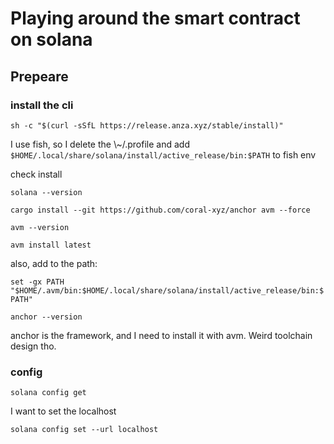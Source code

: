 * Playing around the smart contract on solana
** Prepeare
*** install the cli

#+begin_src shell
  sh -c "$(curl -sSfL https://release.anza.xyz/stable/install)"
#+end_src

I use fish, so I delete the \~/.profile and add ~$HOME/.local/share/solana/install/active_release/bin:$PATH~ to fish env

check install

#+begin_src shell
  solana --version
#+end_src

#+begin_src shell
  cargo install --git https://github.com/coral-xyz/anchor avm --force
#+end_src

#+begin_src shell
  avm --version
#+end_src

#+RESULTS:
: avm 0.31.1

#+begin_src shell
  avm install latest
#+end_src

also, add to the path:

~set -gx PATH "$HOME/.avm/bin:$HOME/.local/share/solana/install/active_release/bin:$PATH"~

#+begin_src shell
  anchor --version
#+end_src

#+RESULTS:
: anchor-cli 0.31.1

anchor is the framework, and I need to install it with avm. Weird toolchain design tho. 

*** config

#+begin_src shell
  solana config get
#+end_src

#+RESULTS:
| Config      | File:     | \/Users/test/.config/solana/cli/config.yml |            |
| RPC         | URL:      | https://api.mainnet-beta.solana.com        |            |
| WebSocket   | URL:      | wss://api.mainnet-beta.solana.com/         | (computed) |
| Keypair     | Path:     | \/Users/test/.config/solana/id.json        |            |
| Commitment: | confirmed |                                            |            |


I want to set the localhost

#+begin_src shell
  solana config set --url localhost
#+end_src
